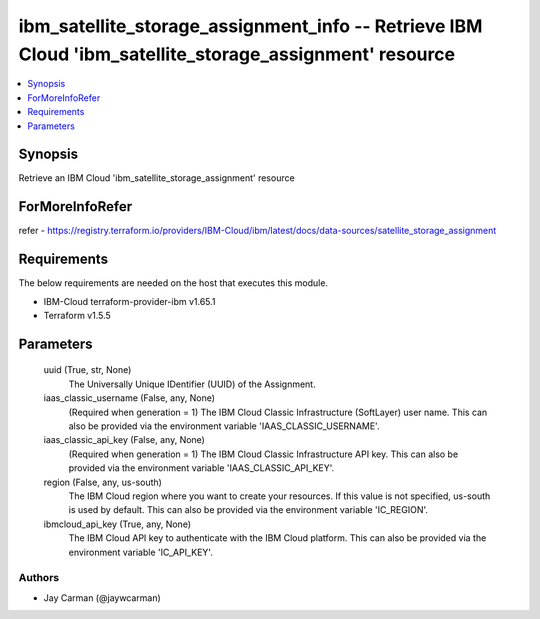 
ibm_satellite_storage_assignment_info -- Retrieve IBM Cloud 'ibm_satellite_storage_assignment' resource
=======================================================================================================

.. contents::
   :local:
   :depth: 1


Synopsis
--------

Retrieve an IBM Cloud 'ibm_satellite_storage_assignment' resource


ForMoreInfoRefer
----------------
refer - https://registry.terraform.io/providers/IBM-Cloud/ibm/latest/docs/data-sources/satellite_storage_assignment

Requirements
------------
The below requirements are needed on the host that executes this module.

- IBM-Cloud terraform-provider-ibm v1.65.1
- Terraform v1.5.5



Parameters
----------

  uuid (True, str, None)
    The Universally Unique IDentifier (UUID) of the Assignment.


  iaas_classic_username (False, any, None)
    (Required when generation = 1) The IBM Cloud Classic Infrastructure (SoftLayer) user name. This can also be provided via the environment variable 'IAAS_CLASSIC_USERNAME'.


  iaas_classic_api_key (False, any, None)
    (Required when generation = 1) The IBM Cloud Classic Infrastructure API key. This can also be provided via the environment variable 'IAAS_CLASSIC_API_KEY'.


  region (False, any, us-south)
    The IBM Cloud region where you want to create your resources. If this value is not specified, us-south is used by default. This can also be provided via the environment variable 'IC_REGION'.


  ibmcloud_api_key (True, any, None)
    The IBM Cloud API key to authenticate with the IBM Cloud platform. This can also be provided via the environment variable 'IC_API_KEY'.













Authors
~~~~~~~

- Jay Carman (@jaywcarman)

